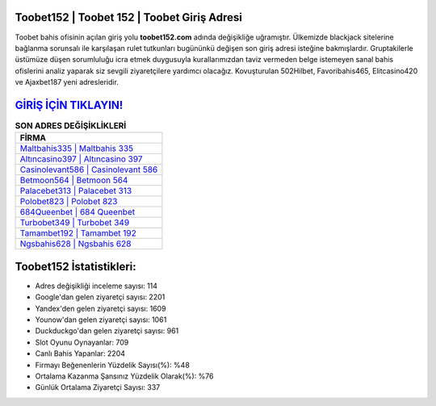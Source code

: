 ﻿Toobet152 | Toobet 152 | Toobet Giriş Adresi
===================================

.. image:: images/toobet-giris.jpg
   :width: 600
   
Toobet bahis ofisinin açılan giriş yolu **toobet152.com** adında değişikliğe uğramıştır. Ülkemizde blackjack sitelerine bağlanma sorunsalı ile karşılaşan rulet tutkunları bugününkü değişen son giriş adresi isteğine bakmışlardır. Gruptakilerle üstümüze düşen sorumluluğu icra etmek duygusuyla kurallarımızdan taviz vermeden belge istemeyen sanal bahis ofislerini analiz yaparak siz sevgili ziyaretçilere yardımcı olacağız. Kovuşturulan 502Hilbet, Favoribahis465, Elitcasino420 ve Ajaxbet187 yeni adresleridir.

`GİRİŞ İÇİN TIKLAYIN! <https://urlday.cc/git>`_
==============

.. list-table:: **SON ADRES DEĞİŞİKLİKLERİ**
   :widths: 100
   :header-rows: 1

   * - FİRMA
   * - `Maltbahis335 | Maltbahis 335 <maltbahis335-maltbahis-335-maltbahis-giris-adresi.html>`_
   * - `Altıncasino397 | Altıncasino 397 <altincasino397-altincasino-397-altincasino-giris-adresi.html>`_
   * - `Casinolevant586 | Casinolevant 586 <casinolevant586-casinolevant-586-casinolevant-giris-adresi.html>`_	 
   * - `Betmoon564 | Betmoon 564 <betmoon564-betmoon-564-betmoon-giris-adresi.html>`_	 
   * - `Palacebet313 | Palacebet 313 <palacebet313-palacebet-313-palacebet-giris-adresi.html>`_ 
   * - `Polobet823 | Polobet 823 <polobet823-polobet-823-polobet-giris-adresi.html>`_
   * - `684Queenbet | 684 Queenbet <684queenbet-684-queenbet-queenbet-giris-adresi.html>`_	 
   * - `Turbobet349 | Turbobet 349 <turbobet349-turbobet-349-turbobet-giris-adresi.html>`_
   * - `Tamambet192 | Tamambet 192 <tamambet192-tamambet-192-tamambet-giris-adresi.html>`_
   * - `Ngsbahis628 | Ngsbahis 628 <ngsbahis628-ngsbahis-628-ngsbahis-giris-adresi.html>`_
	 
Toobet152 İstatistikleri:
===================================	 
* Adres değişikliği inceleme sayısı: 114
* Google'dan gelen ziyaretçi sayısı: 2201
* Yandex'den gelen ziyaretçi sayısı: 1609
* Younow'dan gelen ziyaretçi sayısı: 1061
* Duckduckgo'dan gelen ziyaretçi sayısı: 961
* Slot Oyunu Oynayanlar: 709
* Canlı Bahis Yapanlar: 2204
* Firmayı Beğenenlerin Yüzdelik Sayısı(%): %48
* Ortalama Kazanma Şansınız Yüzdelik Olarak(%): %76
* Günlük Ortalama Ziyaretçi Sayısı: 337
